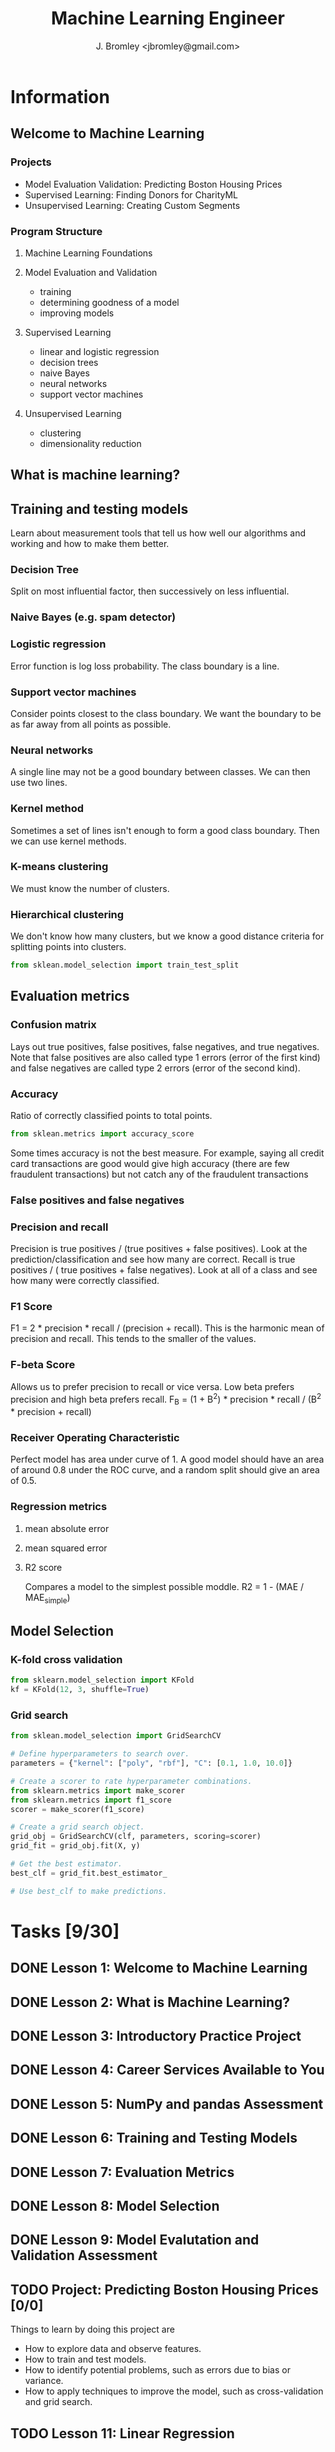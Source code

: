 #+TITLE: Machine Learning Engineer
#+AUTHOR: J. Bromley <jbromley@gmail.com>

* Information
** Welcome to Machine Learning
*** Projects
    - Model Evaluation Validation: Predicting Boston Housing Prices
    - Supervised Learning: Finding Donors for CharityML
    - Unsupervised Learning: Creating Custom Segments
*** Program Structure
**** Machine Learning Foundations
**** Model Evaluation and Validation
     - training
     - determining goodness of a model
     - improving models
**** Supervised Learning
     - linear and logistic regression
     - decision trees
     - naive Bayes
     - neural networks
     - support vector machines
**** Unsupervised Learning
     - clustering
     - dimensionality reduction
** What is machine learning?
** Training and testing models
Learn about measurement tools that tell us how well our algorithms and working
and how to make them better.
*** Decision Tree
Split on most influential factor, then successively on less influential.
*** Naive Bayes (e.g. spam detector)
*** Logistic regression
Error function is log loss probability. The class boundary is a line.
*** Support vector machines
Consider points closest to the class boundary. We want the boundary to be as 
far away from all points as possible.
*** Neural networks
A single line may not be a good boundary between classes. We can then use two
lines.
*** Kernel method
Sometimes a set of lines isn't enough to form a good class boundary. Then we 
can use kernel methods.
*** K-means clustering
We must know the number of clusters.
*** Hierarchical clustering
We don't know how many clusters, but we know a good distance criteria for 
splitting points into clusters.

#+NAME: Traing/testing split generator
#+BEGIN_SRC python
from sklean.model_selection import train_test_split
#+END_SRC
** Evaluation metrics
*** Confusion matrix
Lays out true positives, false positives, false negatives, and true negatives.
Note that false positives are also called type 1 errors (error of the first kind)
and false negatives are called type 2 errors (error of the second kind).
*** Accuracy
Ratio of correctly classified points to total points.

#+NAME: accuracy calculation
#+BEGIN_SRC python
from sklean.metrics import accuracy_score
#+END_SRC

Some times accuracy is not the best measure. For example, saying all credit card
transactions are good would give high accuracy (there are few fraudulent transactions)
but not catch any of the fraudulent transactions
*** False positives and false negatives
*** Precision and recall
Precision is true positives / (true positives + false positives). Look at 
the prediction/classification and see how many are correct.
Recall is true positives / ( true positives + false negatives). Look at all
of a class and see how many were correctly classified.
*** F1 Score
F1 = 2 * precision * recall / (precision + recall). This is the harmonic mean
of precision and recall. This tends to the smaller of the values.
*** F-beta Score
Allows us to prefer precision to recall or vice versa. Low beta prefers 
precision and high beta prefers recall.
F_B = (1 + B^2) * precision * recall / (B^2 * precision + recall)
*** Receiver Operating Characteristic
Perfect model has area under curve of 1. A good model should have an area of 
around 0.8 under the ROC curve, and a random split should give an area of
0.5.
*** Regression metrics
**** mean absolute error
**** mean squared error
**** R2 score
Compares a model to the simplest possible moddle. 
R2 = 1 - (MAE / MAE_simple)
** Model Selection
*** K-fold cross validation
#+NAME: K-fold cross validation with randomization
#+BEGIN_SRC python
from sklearn.model_selection import KFold
kf = KFold(12, 3, shuffle=True)
#+END_SRC
*** Grid search
#+NAME: Grid search in sklearn
#+BEGIN_SRC python
from sklean.model_selection import GridSearchCV

# Define hyperparameters to search over.
parameters = {"kernel": ["poly", "rbf"], "C": [0.1, 1.0, 10.0]}

# Create a scorer to rate hyperparameter combinations.
from sklearn.metrics import make_scorer
from sklearn.metrics import f1_score
scorer = make_scorer(f1_score)

# Create a grid search object.
grid_obj = GridSearchCV(clf, parameters, scoring=scorer)
grid_fit = grid_obj.fit(X, y)

# Get the best estimator.
best_clf = grid_fit.best_estimator_

# Use best_clf to make predictions.
#+END_SRC

* Tasks [9/30]
  :PROPERTIES:
  :ORDERED:  t
  :END:
** DONE Lesson 1: Welcome to Machine Learning
   :PROPERTIES:
   :Effort:   0:20
   :END:
   :LOGBOOK:
   CLOCK: [2018-07-18 Wed 22:30]--[2018-07-18 Wed 22:50] =>  0:20
   :END:
** DONE Lesson 2: What is Machine Learning?
   :PROPERTIES:
   :Effort:   0:45
   :END:
   :LOGBOOK:
   CLOCK: [2018-07-18 Wed 22:50]--[2018-07-18 Wed 23:33] =>  0:43
   :END:
** DONE Lesson 3: Introductory Practice Project
   :PROPERTIES:
   :Effort:   2:00
   :END:
   :LOGBOOK:
   CLOCK: [2018-07-19 Thu 22:08]--[2018-07-19 Thu 22:53] =>  0:45
   CLOCK: [2018-07-19 Thu 00:20]--[2018-07-19 Thu 00:56] =>  0:36
   :END:
** DONE Lesson 4: Career Services Available to You
   :PROPERTIES:
   :Effort:   0:01
   :END:
   :LOGBOOK:
   CLOCK: [2018-07-19 Thu 22:57]--[2018-07-19 Thu 22:58] =>  0:01
   :END:
** DONE Lesson 5: NumPy and pandas Assessment
   :PROPERTIES:
   :Effort:   0:10
   :END:
   :LOGBOOK:
   CLOCK: [2018-07-19 Thu 22:59]--[2018-07-19 Thu 23:03] =>  0:04
   :END:
** DONE Lesson 6: Training and Testing Models
   :PROPERTIES:
   :Effort:   1:30
   :END:
   :LOGBOOK:
   CLOCK: [2018-07-20 Fri 23:10]--[2018-07-20 Fri 23:51] =>  0:41
   CLOCK: [2018-07-20 Fri 01:17]--[2018-07-20 Fri 01:37] =>  0:43
   :END:
** DONE Lesson 7: Evaluation Metrics
   :PROPERTIES:
   :Effort:   0:30
   :END:
   :LOGBOOK:
   CLOCK: [2018-07-21 Sat 23:19]--[2018-07-21 Sat 23:56] =>  0:37
   CLOCK: [2018-07-21 Sat 00:34]--[2018-07-21 Sat 00:50] =>  0:16
   CLOCK: [2018-07-20 Fri 23:52]--[2018-07-21 Sat 00:19] =>  0:27
   :END:
** DONE Lesson 8: Model Selection
   :PROPERTIES:
   :Effort:   1:00
   :END:
   :LOGBOOK:
   CLOCK: [2018-07-25 Wed 10:40]--[2018-07-25 Wed 11:23] =>  0:43
   CLOCK: [2018-07-25 Wed 01:47]--[2018-07-25 Wed 02:20] =>  0:33
   :END:
** DONE Lesson 9: Model Evalutation and Validation Assessment
   :PROPERTIES:
   :Effort:   0:10
   :END:
** TODO Project: Predicting Boston Housing Prices [0/0]
   DEADLINE: <2018-08-07 Tue>
Things to learn by doing this project are
  - How to explore data and observe features.
  - How to train and test models.
  - How to identify potential problems, such as errors due to bias or variance.
  - How to apply techniques to improve the model, such as cross-validation and grid search.
** TODO Lesson 11: Linear Regression
   :PROPERTIES:
   :Effort:   2:00
   :END:
** TODO Lesson 12: Perceptron Algorithm
   :PROPERTIES:
   :Effort:   2:00
   :END:
** TODO Lesson 13: Decision Trees
   :PROPERTIES:
   :Effort:   2:00
   :END:
** TODO Lesson 14: Naive Bayes
   :PROPERTIES:
   :Effort:   2:00
   :END:
** TODO Lesson 15: Support Vector Machines
   :PROPERTIES:
   :Effort:   2:00
   :END:
** TODO Lesson 16: Ensemble Methods
   :PROPERTIES:
   :Effort:   1:00
   :END:
** TODO Lesson 17: Supervised Learning Assessment
   :PROPERTIES:
   :Effort:   0:20
   :END:
** TODO Project: Supervised Learning Project [0/0]
   DEADLINE: <2018-08-28 Tue>
** TODO Lesson 19: Clustering
   :PROPERTIES:
   :Effort:   1:30
   :END:
** TODO Lesson 20: Clustering Mini-Project
   :PROPERTIES:
   :Effort:   1:00
   :END:
** TODO Lesson 21: Hierarchical and Density-based Clustering
   :PROPERTIES:
   :Effort:   2:00
   :END:
** TODO Lesson 22: Gaussian Mixture Models and Cluster Validation
   :PROPERTIES:
   :Effort:   2:00
   :END:
** TODO Lesson 23: Feature Scaling
   :PROPERTIES:
   :Effort:   0:30
   :END:
** TODO Lesson 24: PCA
   :PROPERTIES:
   :Effort:   1:15
   :END:
** TODO Lesson 25: PCA Mini-Project
   :PROPERTIES:
   :Effort:   1:00
   :END:
** TODO Lesson 26: Random Projection and ICA
   :PROPERTIES:
   :Effort:   2:00
   :END:
** TODO Lesson 27: Unsupervised Learning Assessment
   :PROPERTIES:
   :Effort:   0:10
   :END:
** TODO Project: Creating Custom Segments
   DEADLINE: <2018-09-18 Tue>
** TODO Lesson 30: Congratulations
   :PROPERTIES:
   :Effort:   0:01
   :END:

